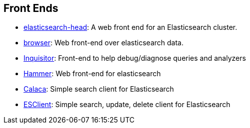 [[front-ends]]
== Front Ends

* https://github.com/mobz/elasticsearch-head[elasticsearch-head]: 
  A web front end for an Elasticsearch cluster.

* https://github.com/OlegKunitsyn/elasticsearch-browser[browser]: 
  Web front-end over elasticsearch data.

* https://github.com/polyfractal/elasticsearch-inquisitor[Inquisitor]:
  Front-end to help debug/diagnose queries and analyzers

* http://elastichammer.exploringelasticsearch.com/[Hammer]: 
  Web front-end for elasticsearch

* https://github.com/romansanchez/Calaca[Calaca]: 
  Simple search client for Elasticsearch

* https://github.com/rdpatil4/ESClient[ESClient]: 
  Simple search, update, delete client for Elasticsearch
